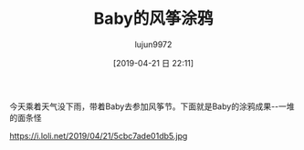 #+BLOG: baby.lujun9972.win
#+POSTID: 23
#+TITLE: Baby的风筝涂鸦
#+AUTHOR: lujun9972
#+TAGS: 游乐场
#+DATE: [2019-04-21 日 22:11]
#+LANGUAGE:  zh-CN
#+STARTUP:  inlineimages
#+OPTIONS:  H:6 num:nil toc:t \n:nil ::t |:t ^:nil -:nil f:t *:t <:nil
#+CATEGORY: Baby

今天乘着天气没下雨，带着Baby去参加风筝节。下面就是Baby的涂鸦成果--一堆的面条怪

https://i.loli.net/2019/04/21/5cbc7ade01db5.jpg
